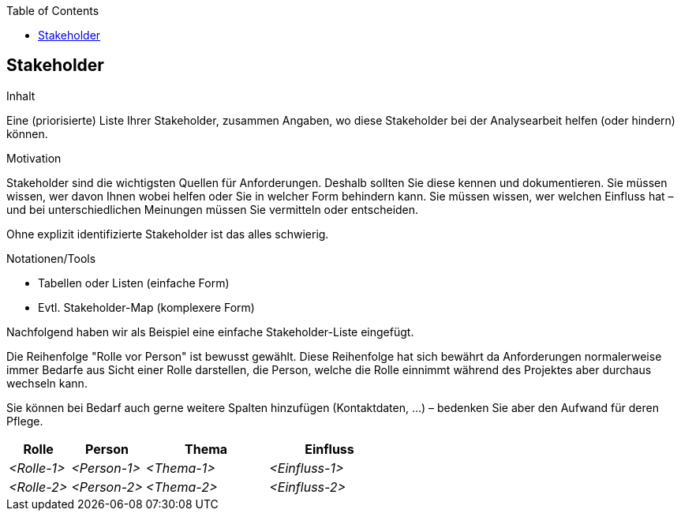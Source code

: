 :jbake-title: Stakeholder
:jbake-type: page_toc
:jbake-status: published
:jbake-menu: req42
:jbake-order: 2
:filename: /chapters/02_stakeholder.adoc
ifndef::imagesdir[:imagesdir: ../../images]

:toc:

[[section-Stakeholder]]
== Stakeholder

[role="req42help"]
****
.Inhalt
Eine (priorisierte) Liste Ihrer Stakeholder, zusammen Angaben, wo diese Stakeholder bei der Analysearbeit helfen (oder hindern) können.

.Motivation
Stakeholder sind die wichtigsten Quellen für Anforderungen. Deshalb sollten Sie diese kennen und dokumentieren. Sie müssen wissen, wer davon Ihnen wobei helfen oder Sie in welcher Form behindern kann. 
Sie müssen wissen, wer welchen Einfluss hat – und bei unterschiedlichen Meinungen müssen Sie vermitteln oder entscheiden.

Ohne explizit identifizierte Stakeholder ist das alles schwierig.

.Notationen/Tools

* Tabellen oder Listen (einfache Form)
* Evtl. Stakeholder-Map (komplexere Form)

Nachfolgend haben wir als Beispiel eine einfache Stakeholder-Liste eingefügt.

Die Reihenfolge "Rolle vor Person" ist bewusst gewählt. Diese Reihenfolge hat sich bewährt da Anforderungen normalerweise immer Bedarfe aus Sicht einer Rolle darstellen, die Person, welche die Rolle einnimmt während des Projektes aber durchaus wechseln kann. 

Sie können bei Bedarf auch gerne weitere Spalten hinzufügen (Kontaktdaten, …) – bedenken Sie aber den Aufwand für deren Pflege.

// .Weiterführende Informationen
// 
// Siehe https://docs.req42.de/section-xxx in der online-Dokumentation (auf Englisch!).

****

[cols="10,12,20,20" options="header"]
|===
|Rolle |Person |Thema |Einfluss
| _<Rolle-1>_ | _<Person-1>_ | _<Thema-1>_ | _<Einfluss-1>_
| _<Rolle-2>_ | _<Person-2>_ | _<Thema-2>_ | _<Einfluss-2>_
|===
